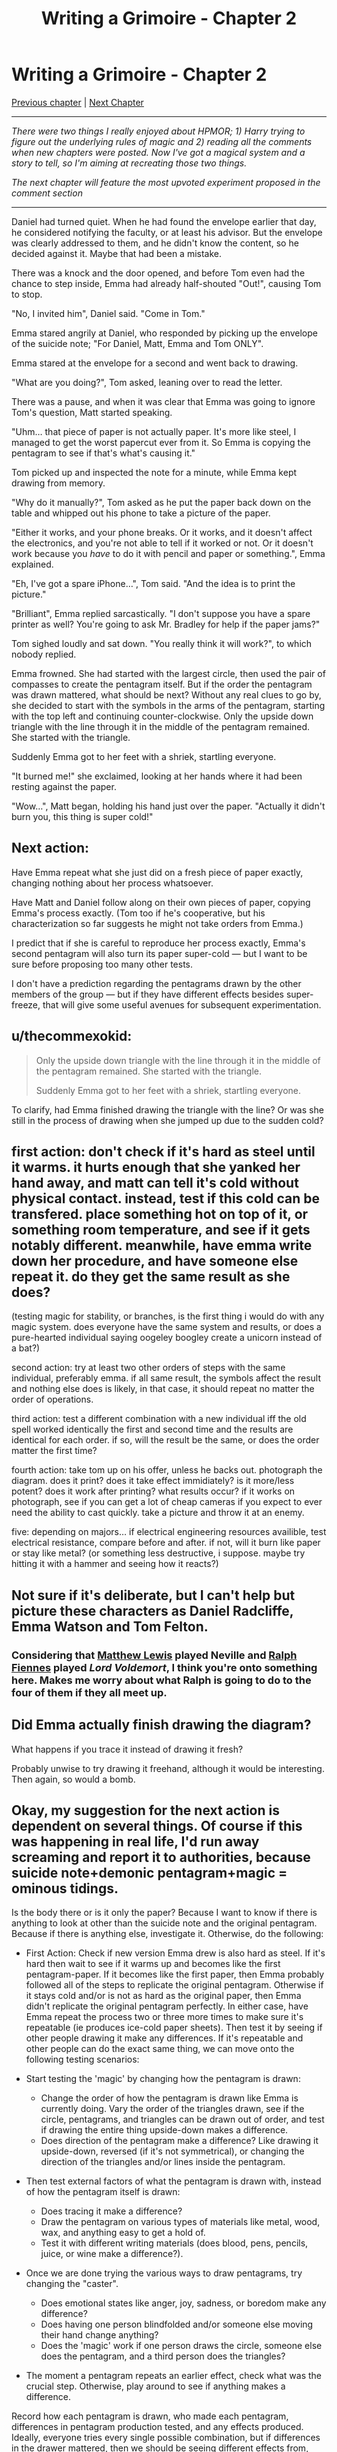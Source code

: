 #+TITLE: Writing a Grimoire - Chapter 2

* Writing a Grimoire - Chapter 2
:PROPERTIES:
:Author: iwillmakeyouthink2
:Score: 27
:DateUnix: 1443565939.0
:DateShort: 2015-Sep-30
:END:
[[https://www.reddit.com/r/rational/comments/3lzskw/writing_a_grimoire_chapter_1/][Previous chapter]] | [[https://www.reddit.com/r/rational/comments/3nrrtk/writing_a_grimoire_chapter_3/][Next Chapter]]

--------------

/There were two things I really enjoyed about HPMOR; 1) Harry trying to figure out the underlying rules of magic and 2) reading all the comments when new chapters were posted. Now I've got a magical system and a story to tell, so I'm aiming at recreating those two things./

/The next chapter will feature the most upvoted experiment proposed in the comment section/

--------------

Daniel had turned quiet. When he had found the envelope earlier that day, he considered notifying the faculty, or at least his advisor. But the envelope was clearly addressed to them, and he didn't know the content, so he decided against it. Maybe that had been a mistake.

There was a knock and the door opened, and before Tom even had the chance to step inside, Emma had already half-shouted "Out!", causing Tom to stop.

"No, I invited him", Daniel said. "Come in Tom."

Emma stared angrily at Daniel, who responded by picking up the envelope of the suicide note; "For Daniel, Matt, Emma and Tom ONLY".

Emma stared at the envelope for a second and went back to drawing.

"What are you doing?", Tom asked, leaning over to read the letter.

There was a pause, and when it was clear that Emma was going to ignore Tom's question, Matt started speaking.

"Uhm... that piece of paper is not actually paper. It's more like steel, I managed to get the worst papercut ever from it. So Emma is copying the pentagram to see if that's what's causing it."

Tom picked up and inspected the note for a minute, while Emma kept drawing from memory.

"Why do it manually?", Tom asked as he put the paper back down on the table and whipped out his phone to take a picture of the paper.

"Either it works, and your phone breaks. Or it works, and it doesn't affect the electronics, and you're not able to tell if it worked or not. Or it doesn't work because you /have/ to do it with pencil and paper or something.", Emma explained.

"Eh, I've got a spare iPhone...", Tom said. "And the idea is to print the picture."

"Brilliant", Emma replied sarcastically. "I don't suppose you have a spare printer as well? You're going to ask Mr. Bradley for help if the paper jams?"

Tom sighed loudly and sat down. "You really think it will work?", to which nobody replied.

Emma frowned. She had started with the largest circle, then used the pair of compasses to create the pentagram itself. But if the order the pentagram was drawn mattered, what should be next? Without any real clues to go by, she decided to start with the symbols in the arms of the pentagram, starting with the top left and continuing counter-clockwise. Only the upside down triangle with the line through it in the middle of the pentagram remained. She started with the triangle.

Suddenly Emma got to her feet with a shriek, startling everyone.

"It burned me!" she exclaimed, looking at her hands where it had been resting against the paper.

"Wow...", Matt began, holding his hand just over the paper. "Actually it didn't burn you, this thing is super cold!"


** Next action:

Have Emma repeat what she just did on a fresh piece of paper exactly, changing nothing about her process whatsoever.

Have Matt and Daniel follow along on their own pieces of paper, copying Emma's process exactly. (Tom too if he's cooperative, but his characterization so far suggests he might not take orders from Emma.)

I predict that if she is careful to reproduce her process exactly, Emma's second pentagram will also turn its paper super-cold --- but I want to be sure before proposing too many other tests.

I don't have a prediction regarding the pentagrams drawn by the other members of the group --- but if they have different effects besides super-freeze, that will give some useful avenues for subsequent experimentation.
:PROPERTIES:
:Author: thecommexokid
:Score: 8
:DateUnix: 1443582258.0
:DateShort: 2015-Sep-30
:END:


** u/thecommexokid:
#+begin_quote
  Only the upside down triangle with the line through it in the middle of the pentagram remained. She started with the triangle.

  Suddenly Emma got to her feet with a shriek, startling everyone.
#+end_quote

To clarify, had Emma finished drawing the triangle with the line? Or was she still in the process of drawing when she jumped up due to the sudden cold?
:PROPERTIES:
:Author: thecommexokid
:Score: 5
:DateUnix: 1443581612.0
:DateShort: 2015-Sep-30
:END:


** first action: don't check if it's hard as steel until it warms. it hurts enough that she yanked her hand away, and matt can tell it's cold without physical contact. instead, test if this cold can be transfered. place something hot on top of it, or something room temperature, and see if it gets notably different. meanwhile, have emma write down her procedure, and have someone else repeat it. do they get the same result as she does?

(testing magic for stability, or branches, is the first thing i would do with any magic system. does everyone have the same system and results, or does a pure-hearted individual saying oogeley boogley create a unicorn instead of a bat?)

second action: try at least two other orders of steps with the same individual, preferably emma. if all same result, the symbols affect the result and nothing else does is likely, in that case, it should repeat no matter the order of operations.

third action: test a different combination with a new individual iff the old spell worked identically the first and second time and the results are identical for each order. if so, will the result be the same, or does the order matter the first time?

fourth action: take tom up on his offer, unless he backs out. photograph the diagram. does it print? does it take effect immidiately? is it more/less potent? does it work after printing? what results occur? if it works on photograph, see if you can get a lot of cheap cameras if you expect to ever need the ability to cast quickly. take a picture and throw it at an enemy.

five: depending on majors... if electrical engineering resources availible, test electrical resistance, compare before and after. if not, will it burn like paper or stay like metal? (or something less destructive, i suppose. maybe try hitting it with a hammer and seeing how it reacts?)
:PROPERTIES:
:Author: NotAHeroYet
:Score: 5
:DateUnix: 1443587128.0
:DateShort: 2015-Sep-30
:END:


** Not sure if it's deliberate, but I can't help but picture these characters as Daniel Radcliffe, Emma Watson and Tom Felton.
:PROPERTIES:
:Author: noggin-scratcher
:Score: 3
:DateUnix: 1443615478.0
:DateShort: 2015-Sep-30
:END:

*** Considering that [[https://en.wikipedia.org/wiki/Matthew_Lewis_%28actor%29][Matthew Lewis]] played Neville and [[https://en.wikipedia.org/wiki/Ralph_Fiennes][Ralph Fiennes]] played /Lord Voldemort/, I think you're onto something here. Makes me worry about what Ralph is going to do to the four of them if they all meet up.
:PROPERTIES:
:Author: xamueljones
:Score: 2
:DateUnix: 1443642334.0
:DateShort: 2015-Sep-30
:END:


** Did Emma actually finish drawing the diagram?

What happens if you trace it instead of drawing it fresh?

Probably unwise to try drawing it freehand, although it would be interesting. Then again, so would a bomb.
:PROPERTIES:
:Author: eaglejarl
:Score: 3
:DateUnix: 1443631496.0
:DateShort: 2015-Sep-30
:END:


** Okay, my suggestion for the next action is dependent on several things. Of course if this was happening in real life, I'd run away screaming and report it to authorities, because suicide note+demonic pentagram+magic = ominous tidings.

Is the body there or is it only the paper? Because I want to know if there is anything to look at other than the suicide note and the original pentagram. Because if there is anything else, investigate it. Otherwise, do the following:

- First Action: Check if new version Emma drew is also hard as steel. If it's hard then wait to see if it warms up and becomes like the first pentagram-paper. If it becomes like the first paper, then Emma probably followed all of the steps to replicate the original pentagram. Otherwise if it stays cold and/or is not as hard as the original paper, then Emma didn't replicate the original pentagram perfectly. In either case, have Emma repeat the process two or three more times to make sure it's repeatable (ie produces ice-cold paper sheets). Then test it by seeing if other people drawing it make any differences. If it's repeatable and other people can do the exact same thing, we can move onto the following testing scenarios:

- Start testing the 'magic' by changing how the pentagram is drawn:

  - Change the order of how the pentagram is drawn like Emma is currently doing. Vary the order of the triangles drawn, see if the circle, pentagrams, and triangles can be drawn out of order, and test if drawing the entire thing upside-down makes a difference.
  - Does direction of the pentagram make a difference? Like drawing it upside-down, reversed (if it's not symmetrical), or changing the direction of the triangles and/or lines inside the pentagram.

- Then test external factors of what the pentagram is drawn with, instead of how the pentagram itself is drawn:

  - Does tracing it make a difference?
  - Draw the pentagram on various types of materials like metal, wood, wax, and anything easy to get a hold of.
  - Test it with different writing materials (does blood, pens, pencils, juice, or wine make a difference?).

- Once we are done trying the various ways to draw pentagrams, try changing the "caster".

  - Does emotional states like anger, joy, sadness, or boredom make any difference?
  - Does having one person blindfolded and/or someone else moving their hand change anything?
  - Does the 'magic' work if one person draws the circle, someone else does the pentagram, and a third person does the triangles?

- The moment a pentagram repeats an earlier effect, check what was the crucial step. Otherwise, play around to see if anything makes a difference.

Record how each pentagram is drawn, who made each pentagram, differences in pentagram production tested, and any effects produced. Ideally, everyone tries every single possible combination, but if differences in the drawer mattered, then we should be seeing different effects from, otherwise identical, pentagrams quickly.

Bigger changes to drawing the pentagram comes later.

P.S. Stuff like printing out the pentagram comes when we can actually hide evidence of broken printers.
:PROPERTIES:
:Author: xamueljones
:Score: 7
:DateUnix: 1443581016.0
:DateShort: 2015-Sep-30
:END:

*** u/PeridexisErrant:
#+begin_quote
  Of course if this was happening in real life, I'd run away screaming and report it to authorities, because suicide note+demonic pentagram+magic = ominous tidings.
#+end_quote

Really? I'd start by inferring that this is a terrible idea, because if the Masquerade hasn't been blown wide open by now, there must be something terrifying holding it together.

Which means that you have to do better than anyone else who ever tried, and that means properly paranoid preparation.
:PROPERTIES:
:Author: PeridexisErrant
:Score: 5
:DateUnix: 1443668475.0
:DateShort: 2015-Oct-01
:END:


** I'm concerned about experimentation destroying the world. In light of this fact, this post is not a proposal for a specific experiment, but for a research program.

As an example, suppose the cold is due to the "spell" removing some energy from the surroundings. If we try to cast a spell a quintillion times as powerful, does that freeze all life on earth as a mere side effect? How do we know that flipping a few triangles doesn't correspond to "casting" such a powerful spell? How do we know that there aren't certain conjunctions of circumstances that amplify this cold, making it possible to destroy the world without altering the pattern at all?

And of course, this is also why we can't tell people without serious deliberation. You don't give everyone on earth a [[http://www.angryflower.com/golden.gif][nuclear bomb]], and you don't give them potentially world-destroying magic.

It seems (and to some extent we have to trust) that small changes in pattern or circumstance produce only small changes in effect (assuming that this paper turns out like the last one after it warms up). This is good, because it means that we can experiment with small changes. Ideally what we'd like is some way to limit side-effects. If we were a space-age society we might draw these pentagrams remotely, on the other side of the solar system. Heck, maybe we should be drawing the pentagrams remotely ourselves - even if we don't destroy the world we might win a Darwin award by freezing the room we're standing in.

But for long term safety, I think we need to limit side effects at the source - by using an ensemble of strategies to "break the spell" if it poses some threat. The ideal would be some sort of "magical fuse" that burns out if too much power is drawn, combined with some fail-safes that attempt to disrupt the pattern when either triggered or damaged. On top of that, we should identify and use practices that cause spells to have a smaller impact (such as drawing them remotely if possible, or [hypothetically] making the pentagram smaller), to increase chances of surviving even a serious accident.

Can we develop such safety measures with only tiny variations to a pentagram that makes paper unbendable? Possibly.
:PROPERTIES:
:Author: Charlie___
:Score: 2
:DateUnix: 1443591764.0
:DateShort: 2015-Sep-30
:END:

*** u/eaglejarl:
#+begin_quote
  or [hypothetically] making the pentagram smaller
#+end_quote

In theory that could end up drawing the same amount of power into a smaller space, making it denser and therefore more likely to break containment. Much like boiling the same amount of water in a smaller container jacks up the pressure.

EDIT: Fixed braino with wrong word choice.
:PROPERTIES:
:Author: eaglejarl
:Score: 1
:DateUnix: 1443631251.0
:DateShort: 2015-Sep-30
:END:

**** Definitely possible. The amount of cold is something one might be able to test with a bucket of water and a thermometer. The point is that size is one of several continuous parameters that should be explored to try and reduce the amount of side effects, in tandem with other safety-related research, /before/ we change things discontinuously.
:PROPERTIES:
:Author: Charlie___
:Score: 2
:DateUnix: 1443632295.0
:DateShort: 2015-Sep-30
:END:

***** Makes sense. I suppose as long as the amount of "smaller" is modest it should probably be safe -- I'd hope that whatshisname didn't give them a pentagram that was exactly on the edge of any particular safety factor.
:PROPERTIES:
:Author: eaglejarl
:Score: 1
:DateUnix: 1443633547.0
:DateShort: 2015-Sep-30
:END:


*** Ralph would have warned them if it was that easy to destroy the world. The safest line of experiment is probably the one Ralph imagined they would use.
:PROPERTIES:
:Author: Gurkenglas
:Score: 1
:DateUnix: 1443636463.0
:DateShort: 2015-Sep-30
:END:

**** I dunno, this Ralph seems like a cryptic jerk. And what if Ralph imagined that we would take adequate safety precautions?
:PROPERTIES:
:Author: Charlie___
:Score: 1
:DateUnix: 1443647404.0
:DateShort: 2015-Oct-01
:END:

***** Looked to me like Ralph's System 2 knew that their universe was little more real than a story, but his System 1 pitied them enough to get Ralph to invest enough effort that they'd live lives of magic. Writing a cryptic hint saves that universe from being doomed to heat death; writing a manual would only have the further effect of saving the inhabitants some experimentation. Unless experimentation destroys the world, in that case he'd have pointed it out.
:PROPERTIES:
:Author: Gurkenglas
:Score: 1
:DateUnix: 1443649453.0
:DateShort: 2015-Oct-01
:END:

****** So he's willing to let us die miserable natural deaths if we can't figure out magic to an advanced level before one of us gets run over by a car or something (and we're his friends, we thought - let us say nothing of the death of strangers), even to the extent of not sticking around for a few hours to give some pointers, but he'd make certain to warn us if this "magic" stuff was dangerous, either to ourselves or to surrounding people?

Sure, maybe there's a 25% chance or so that he'd warn us, and maybe you have more faith in Ralph's scruples and work ethic (again, the scruples and work ethic of the guy who just noped out of the universe without warning) and would assign a higher number. But this does not reassure me much.
:PROPERTIES:
:Author: Charlie___
:Score: 1
:DateUnix: 1443654264.0
:DateShort: 2015-Oct-01
:END:

******* Alternatively, the Masquerade could prevent you from describing magic, but may allow you to give a physical example of it.
:PROPERTIES:
:Score: 1
:DateUnix: 1444147861.0
:DateShort: 2015-Oct-06
:END:


**** We have no indication that Ralph was doing anything but emulating or imitating human psychology
:PROPERTIES:
:Score: 1
:DateUnix: 1443723056.0
:DateShort: 2015-Oct-01
:END:

